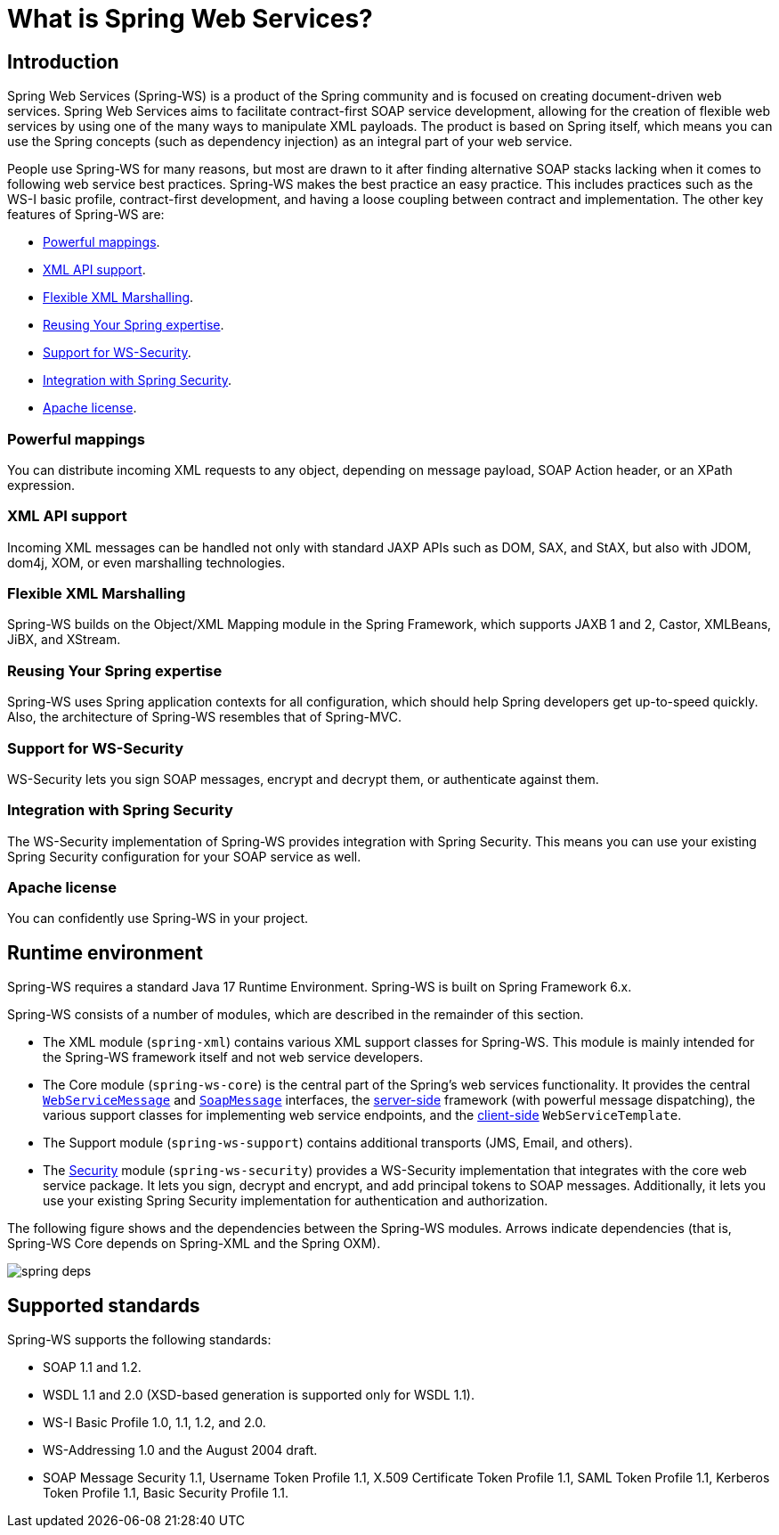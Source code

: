 [[what-is-spring-ws]]
= What is Spring Web Services?

== Introduction

Spring Web Services (Spring-WS) is a product of the Spring community and is focused on creating document-driven web services.
Spring Web Services aims to facilitate contract-first SOAP service development, allowing for the creation of flexible web services by using one of the many ways to manipulate XML payloads.
The product is based on Spring itself, which means you can use the Spring concepts (such as dependency injection) as an integral part of your web service.

People use Spring-WS for many reasons, but most are drawn to it after finding alternative SOAP stacks lacking when it comes to following web service best practices.
Spring-WS makes the best practice an easy practice.
This includes practices such as the WS-I basic profile, contract-first development, and having a loose coupling between contract and implementation.
The other key features of Spring-WS are:

* <<features-powerful-mappings>>.
* <<features-xml-api-support>>.
* <<features-flexible-xml-marshalling>>.
* <<features-reusing-your-spring-expertise>>.
* <<features-support-for-ws-security>>.
* <<features-integration-with-spring-security>>.
* <<features-apache-license>>.

[[features-powerful-mappings]]
=== Powerful mappings

You can distribute incoming XML requests to any object, depending on message payload, SOAP Action header, or an XPath expression.

[[features-xml-api-support]]
=== XML API support

Incoming XML messages can be handled not only with standard JAXP APIs such as DOM, SAX, and StAX, but also with JDOM, dom4j, XOM, or even marshalling technologies.

[[features-flexible-xml-marshalling]]
=== Flexible XML Marshalling

Spring-WS builds on the Object/XML Mapping module in the Spring Framework, which supports JAXB 1 and 2, Castor, XMLBeans, JiBX, and XStream.

[[features-reusing-your-spring-expertise]]
=== Reusing Your Spring expertise

Spring-WS uses Spring application contexts for all configuration, which should help Spring developers get up-to-speed quickly.
Also, the architecture of Spring-WS resembles that of Spring-MVC.

[[features-support-for-ws-security]]
=== Support for WS-Security

WS-Security lets you sign SOAP messages, encrypt and decrypt them, or authenticate against them.

[[features-integration-with-spring-security]]
=== Integration with Spring Security

The WS-Security implementation of Spring-WS provides integration with Spring Security.
This means you can use your existing Spring Security configuration for your SOAP service as well.

[[features-apache-license]]
=== Apache license

You can confidently use Spring-WS in your project.

== Runtime environment

Spring-WS requires a standard Java 17 Runtime Environment.
Spring-WS is built on Spring Framework 6.x.

Spring-WS consists of a number of modules, which are described in the remainder of this section.

* The XML module (`spring-xml`) contains various XML support classes for Spring-WS.
This module is mainly intended for the Spring-WS framework itself and not web service  developers.
* The Core module (`spring-ws-core`) is the central part of the Spring's web services functionality.
It provides the central <<web-service-messages,`WebServiceMessage`>> and <<soap-message,`SoapMessage`>> interfaces, the <<server,server-side>> framework (with powerful message dispatching), the various support classes for implementing web service endpoints, and the <<client,client-side>> `WebServiceTemplate`.
* The Support module (`spring-ws-support`) contains additional transports (JMS, Email, and others).
* The <<security,Security>> module (`spring-ws-security`) provides a WS-Security implementation that integrates with the core web service package.
It lets you sign, decrypt and encrypt, and add principal tokens to SOAP messages.
Additionally, it lets you use your existing Spring Security implementation for authentication and authorization.

The following figure shows and the dependencies between the Spring-WS modules.
Arrows indicate dependencies (that is, Spring-WS Core depends on Spring-XML and the Spring OXM).

image::images/spring-deps.png[align="center"]

== Supported standards

Spring-WS supports the following standards:

* SOAP 1.1 and 1.2.
* WSDL 1.1 and 2.0 (XSD-based generation is supported only for WSDL 1.1).
* WS-I Basic Profile 1.0, 1.1, 1.2, and 2.0.
* WS-Addressing 1.0 and the August 2004 draft.
* SOAP Message Security 1.1, Username Token Profile 1.1, X.509 Certificate Token Profile 1.1, SAML Token Profile 1.1, Kerberos Token Profile 1.1, Basic Security Profile 1.1.
